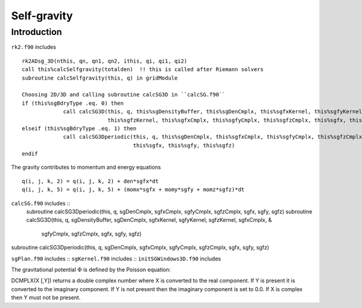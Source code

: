 .. _ch:selfgravity:

************
Self-gravity
************

Introduction
============

``rk2.f90`` includes ::  

   rk2ADsg_3D(nthis, qn, qn1, qn2, ithis, qi, qi1, qi2)
   call this%calcSelfgravity(totalden)  !! this is called after Riemann solvers
   subroutine calcSelfgravity(this, q) in gridModule

   Choosing 2D/3D and calling subroutine calcSG3D in ``calcSG.f90``
   if (this%sgBdryType .eq. 0) then
                call calcSG3D(this, q, this%sgDensityBuffer, this%sgDenCmplx, this%sgfxKernel, this%sgfyKernel, &
                              this%sgfzKernel, this%sgfxCmplx, this%sgfyCmplx, this%sgfzCmplx, this%sgfx, this%sgfy, this%sgfz)
   elseif (this%sgBdryType .eq. 1) then
                call calcSG3Dperiodic(this, q, this%sgDenCmplx, this%sgfxCmplx, this%sgfyCmplx, this%sgfzCmplx, &
                                      this%sgfx, this%sgfy, this%sgfz)
   endif

The gravity contributes to momentum and energy equations ::

   q(i, j, k, 2) = q(i, j, k, 2) + den*sgfx*dt
   q(i, j, k, 5) = q(i, j, k, 5) + (momx*sgfx + momy*sgfy + momz*sgfz)*dt


``calcSG.f90`` includes ::  
   subroutine calcSG3Dperiodic(this, q, sgDenCmplx, sgfxCmplx, sgfyCmplx, sgfzCmplx, sgfx, sgfy, sgfz)
   subroutine calcSG3D(this, q, sgDensityBuffer, sgDenCmplx, sgfxKernel, sgfyKernel, sgfzKernel, sgfxCmplx, &
                    sgfyCmplx, sgfzCmplx, sgfx, sgfy, sgfz)
   

subroutine calcSG3Dperiodic(this, q, sgDenCmplx, sgfxCmplx, sgfyCmplx, sgfzCmplx, sgfx, sgfy, sgfz)

``sgPlan.f90`` includes ::
``sgKernel.f90`` includes ::
``initSGWindows3D.f90`` includes ::

The gravitational potential :math:`\Phi` is defined by the Poisson equation:



DCMPLX(X [,Y]) returns a double complex number where X is converted to the real component. If Y is present it is converted to the imaginary component. If Y is not present then the imaginary component is set to 0.0. If X is complex then Y must not be present. 

